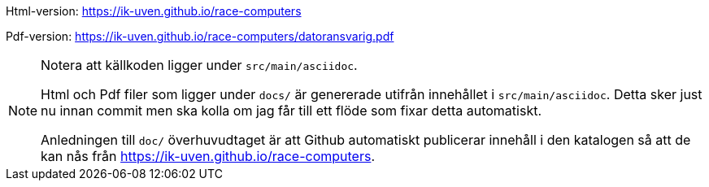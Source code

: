 

Html-version: https://ik-uven.github.io/race-computers

Pdf-version: https://ik-uven.github.io/race-computers/datoransvarig.pdf

[NOTE]
====
Notera att källkoden ligger under `src/main/asciidoc`.

Html och Pdf filer som ligger under `docs/` är genererade utifrån innehållet i `src/main/asciidoc`. Detta sker just nu innan commit men ska kolla om jag får till ett flöde som fixar detta automatiskt.

Anledningen till `doc/` överhuvudtaget är att Github automatiskt publicerar innehåll i den katalogen så att de kan nås från https://ik-uven.github.io/race-computers.
====

